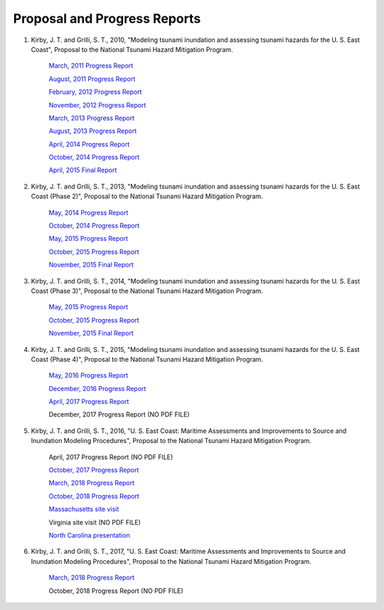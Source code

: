 Proposal and Progress Reports
*************************************************

1. Kirby, J. T. and Grilli, S. T., 2010, "Modeling tsunami inundation and assessing tsunami hazards for the U. S. East Coast", Proposal to the National Tsunami Hazard Mitigation Program.

      `March, 2011 Progress Report <https://drive.google.com/open?id=1khDoRtJ0jz-43IkquWttzcRggXudrwxp>`_

      `August, 2011 Progress Report <https://drive.google.com/open?id=1N7ykhbIgF3X0bDYdveVXr9rQ0G18lvGf>`_

      `February, 2012 Progress Report <https://drive.google.com/open?id=1e32u9BcJvmfP8VZqEL4bBRdMPk-qUK_v>`_

      `November, 2012 Progress Report <https://drive.google.com/open?id=1q7GY9d5byqfW4DpOd8rkEE8DIF9Zlgi5>`_

      `March, 2013 Progress Report <https://drive.google.com/open?id=1dNrmuurcBdjJv42d0nRTudS7vWxNNv9i>`_

      `August, 2013 Progress Report <https://drive.google.com/open?id=1YBT-TrlMRRkpR0WSObHzB_BAf-GWt4qh>`_

      `April, 2014 Progress Report <https://drive.google.com/open?id=1Wrv1kyPJXfv4YeN99lSmCWnrnmXbMjmU>`_

      `October, 2014 Progress Report <https://drive.google.com/open?id=1SAQdjk7JvBlP77WiffmrskhSEiV0K2iM>`_

      `April, 2015 Final Report <https://drive.google.com/open?id=1mylfcygf3uBrpFGL07jSA3GRXZCBvETl>`_

2. Kirby, J. T. and Grilli, S. T., 2013, "Modeling tsunami inundation and assessing tsunami hazards for the U. S. East Coast (Phase 2)", Proposal to the National Tsunami Hazard Mitigation Program.

      `May, 2014 Progress Report <https://drive.google.com/open?id=1Bc57uTgetukzu6KWLett0bC9KuDRibZG>`_

      `October, 2014 Progress Report <https://drive.google.com/open?id=18QganIjspEL1_Idu4lbpCO4pJ-P9Zd4C>`_

      `May, 2015 Progress Report <https://drive.google.com/open?id=1_ScvNSMx2b0zoWDrxQIgf-3ln2WUBwER>`_

      `October, 2015 Progress Report <https://drive.google.com/open?id=1oTzLjF7lnN4_plEHhxPSfs2RwT2RiFci>`_

      `November, 2015 Final Report <https://drive.google.com/open?id=1EGQgOdCQespTQ4VNwx2REURRiTEMD3Dl>`_

3. Kirby, J. T. and Grilli, S. T., 2014, "Modeling tsunami inundation and assessing tsunami hazards for the U. S. East Coast (Phase 3)", Proposal to the National Tsunami Hazard Mitigation Program.

      `May, 2015 Progress Report <https://drive.google.com/open?id=1EEiuYrO06aLo5aE5xglh4PCZPhdElkE2>`_

      `October, 2015 Progress Report <https://drive.google.com/open?id=1kvQieFDgZg_JmNjaKCMTr_KLwNs59aFJ>`_

      `November, 2015 Final Report <https://drive.google.com/open?id=1jgdI6xWOrb-eNyFWhP9Nnk0G2onb7NrG>`_

4. Kirby, J. T. and Grilli, S. T., 2015, "Modeling tsunami inundation and assessing tsunami hazards for the U. S. East Coast (Phase 4)", Proposal to the National Tsunami Hazard Mitigation Program.

      `May, 2016 Progress Report <https://drive.google.com/open?id=1Q-dLSeltYKosUWeDyU6kVESQ3GjaUyNk>`_

      `December, 2016 Progress Report <https://drive.google.com/open?id=1KwiACO-LSpPrQBFtrD705QFwR4vrjDUF>`_

      `April, 2017 Progress Report <https://drive.google.com/open?id=1YSXjQdQ6Akr48fMq2qe6JxE8heM-5sjr>`_

      December, 2017 Progress Report (NO PDF FILE)

5. Kirby, J. T. and Grilli, S. T., 2016, "U. S. East Coast: Maritime Assessments and Improvements to Source and Inundation Modeling Procedures", Proposal to the National Tsunami Hazard Mitigation Program.

      April, 2017 Progress Report (NO PDF FILE)

      `October, 2017 Progress Report <https://drive.google.com/open?id=1wmBz781Q9bmQWFHtp_nncRj0SJZko88a>`_

      `March, 2018 Progress Report <https://drive.google.com/open?id=1ep3Z4RPhy6wlsYGKTjWvDlObb0KAOUAq>`_

      `October, 2018 Progress Report <https://drive.google.com/open?id=1KhQN-j9ff0t_vvFNftyIR0mXOhOCutAS>`_

      `Massachusetts site visit <https://drive.google.com/open?id=1o4iXp7uBEOO2LvY2RTty0upuk3T4o7XN>`_

      Virginia site visit (NO PDF FILE)

      `North Carolina presentation <https://drive.google.com/open?id=1_Jqa2rLVzLoXK1-Z3fndWKIOEDyXg8hu>`_

6. Kirby, J. T. and Grilli, S. T., 2017, "U. S. East Coast: Maritime Assessments and Improvements to Source and Inundation Modeling Procedures", Proposal to the National Tsunami Hazard Mitigation Program.

      `March, 2018 Progress Report <https://drive.google.com/open?id=1xsHcZBvXi0CWwwwgbctBqZDYHyNGWntG>`_

      October, 2018 Progress Report (NO PDF FILE)